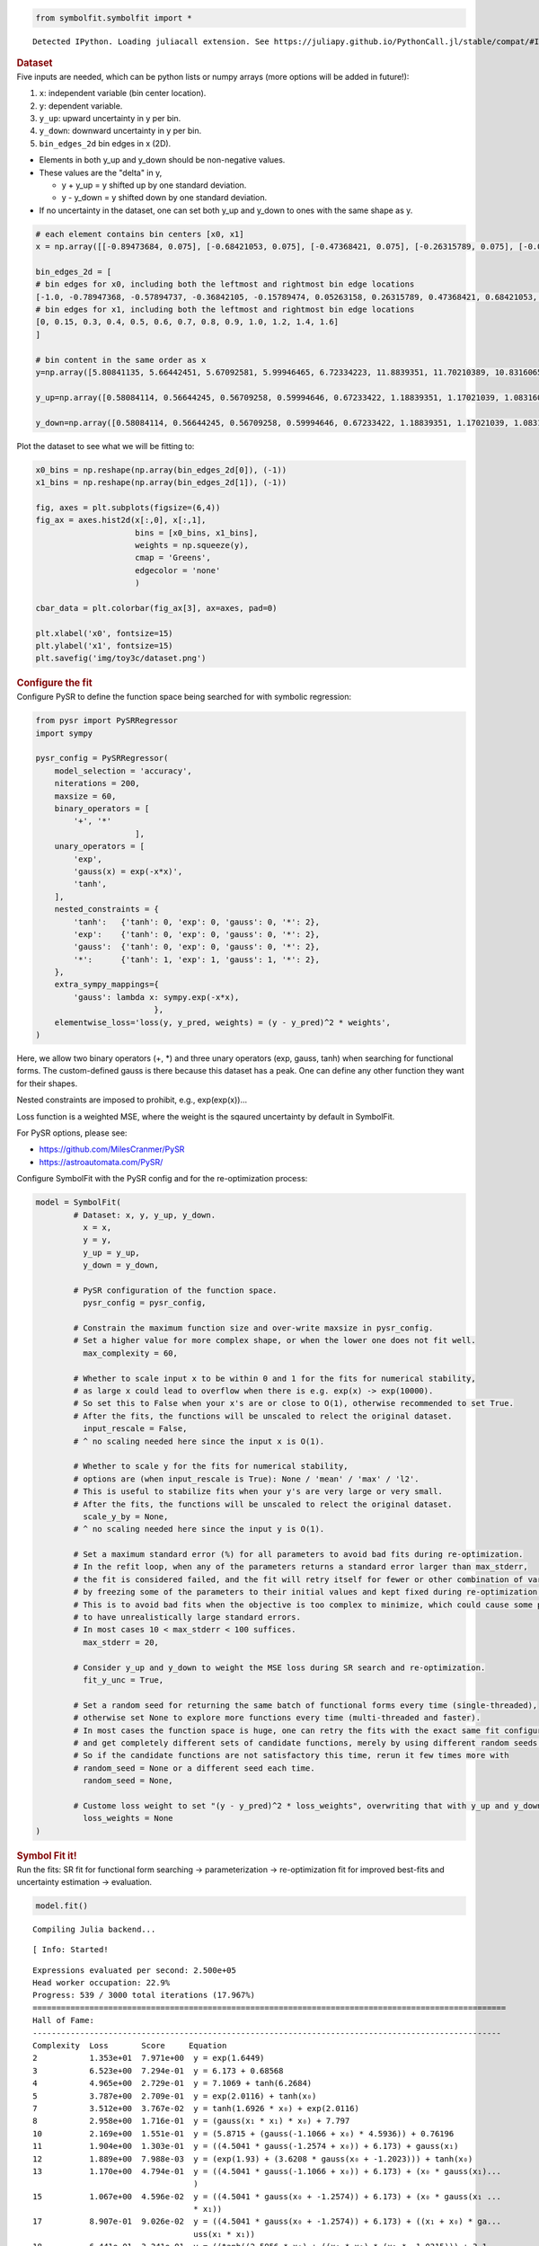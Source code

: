 .. container:: cell code
   :name: 2eb555c2-8163-4fe3-8546-3454b651e865

   .. code:: python

      from symbolfit.symbolfit import *

   .. container:: output stream stdout

      ::

         Detected IPython. Loading juliacall extension. See https://juliapy.github.io/PythonCall.jl/stable/compat/#IPython

.. container:: cell markdown
   :name: 66906c16-9eb8-43ff-aa4d-29a5ea50d033

   .. rubric:: Dataset
      :name: dataset

.. container:: cell markdown
   :name: 1bbc1b76-6d40-48d4-9dde-6cb56052d1e0

   Five inputs are needed, which can be python lists or numpy arrays
   (more options will be added in future!):

   #. ``x``: independent variable (bin center location).
   #. ``y``: dependent variable.
   #. ``y_up``: upward uncertainty in y per bin.
   #. ``y_down``: downward uncertainty in y per bin.
   #. ``bin_edges_2d`` bin edges in x (2D).

   - Elements in both y_up and y_down should be non-negative values.
   - These values are the "delta" in y,

     - y + y_up = y shifted up by one standard deviation.
     - y - y_down = y shifted down by one standard deviation.

   - If no uncertainty in the dataset, one can set both y_up and y_down
     to ones with the same shape as y.

.. container:: cell code
   :name: 95ae43f4-d947-4c53-a133-73b163369e3d

   .. code:: python

      # each element contains bin centers [x0, x1]
      x = np.array([[-0.89473684, 0.075], [-0.68421053, 0.075], [-0.47368421, 0.075], [-0.26315789, 0.075], [-0.05263158, 0.075], [0.15789474, 0.075], [0.36842105, 0.075], [0.57894737, 0.075], [0.78947368, 0.075], [1.0, 0.075], [1.21052632, 0.075], [1.42105263, 0.075], [1.63157895, 0.075], [1.84210526, 0.075], [2.05263158, 0.075], [2.26315789, 0.075], [2.47368421, 0.075], [2.68421053, 0.075], [2.89473684, 0.075], [-0.89473684, 0.225], [-0.68421053, 0.225], [-0.47368421, 0.225], [-0.26315789, 0.225], [-0.05263158, 0.225], [0.15789474, 0.225], [0.36842105, 0.225], [0.57894737, 0.225], [0.78947368, 0.225], [1.0, 0.225], [1.21052632, 0.225], [1.42105263, 0.225], [1.63157895, 0.225], [1.84210526, 0.225], [2.05263158, 0.225], [2.26315789, 0.225], [2.47368421, 0.225], [2.68421053, 0.225], [2.89473684, 0.225], [-0.89473684, 0.35], [-0.68421053, 0.35], [-0.47368421, 0.35], [-0.26315789, 0.35], [-0.05263158, 0.35], [0.15789474, 0.35], [0.36842105, 0.35], [0.57894737, 0.35], [0.78947368, 0.35], [1.0, 0.35], [1.21052632, 0.35], [1.42105263, 0.35], [1.63157895, 0.35], [1.84210526, 0.35], [2.05263158, 0.35], [2.26315789, 0.35], [2.47368421, 0.35], [2.68421053, 0.35], [2.89473684, 0.35], [-0.89473684, 0.45], [-0.68421053, 0.45], [-0.47368421, 0.45], [-0.26315789, 0.45], [-0.05263158, 0.45], [0.15789474, 0.45], [0.36842105, 0.45], [0.57894737, 0.45], [0.78947368, 0.45], [1.0, 0.45], [1.21052632, 0.45], [1.42105263, 0.45], [1.63157895, 0.45], [1.84210526, 0.45], [2.05263158, 0.45], [2.26315789, 0.45], [2.47368421, 0.45], [2.68421053, 0.45], [2.89473684, 0.45], [-0.89473684, 0.55], [-0.68421053, 0.55], [-0.47368421, 0.55], [-0.26315789, 0.55], [-0.05263158, 0.55], [0.15789474, 0.55], [0.36842105, 0.55], [0.57894737, 0.55], [0.78947368, 0.55], [1.0, 0.55], [1.21052632, 0.55], [1.42105263, 0.55], [1.63157895, 0.55], [1.84210526, 0.55], [2.05263158, 0.55], [2.26315789, 0.55], [2.47368421, 0.55], [2.68421053, 0.55], [2.89473684, 0.55], [-0.89473684, 0.65], [-0.68421053, 0.65], [-0.47368421, 0.65], [-0.26315789, 0.65], [-0.05263158, 0.65], [0.15789474, 0.65], [0.36842105, 0.65], [0.57894737, 0.65], [0.78947368, 0.65], [1.0, 0.65], [1.21052632, 0.65], [1.42105263, 0.65], [1.63157895, 0.65], [1.84210526, 0.65], [2.05263158, 0.65], [2.26315789, 0.65], [2.47368421, 0.65], [2.68421053, 0.65], [2.89473684, 0.65], [-0.89473684, 0.75], [-0.68421053, 0.75], [-0.47368421, 0.75], [-0.26315789, 0.75], [-0.05263158, 0.75], [0.15789474, 0.75], [0.36842105, 0.75], [0.57894737, 0.75], [0.78947368, 0.75], [1.0, 0.75], [1.21052632, 0.75], [1.42105263, 0.75], [1.63157895, 0.75], [1.84210526, 0.75], [2.05263158, 0.75], [2.26315789, 0.75], [2.47368421, 0.75], [2.68421053, 0.75], [2.89473684, 0.75], [-0.89473684, 0.85], [-0.68421053, 0.85], [-0.47368421, 0.85], [-0.26315789, 0.85], [-0.05263158, 0.85], [0.15789474, 0.85], [0.36842105, 0.85], [0.57894737, 0.85], [0.78947368, 0.85], [1.0, 0.85], [1.21052632, 0.85], [1.42105263, 0.85], [1.63157895, 0.85], [1.84210526, 0.85], [2.05263158, 0.85], [2.26315789, 0.85], [2.47368421, 0.85], [2.68421053, 0.85], [2.89473684, 0.85], [-0.89473684, 0.95], [-0.68421053, 0.95], [-0.47368421, 0.95], [-0.26315789, 0.95], [-0.05263158, 0.95], [0.15789474, 0.95], [0.36842105, 0.95], [0.57894737, 0.95], [0.78947368, 0.95], [1.0, 0.95], [1.21052632, 0.95], [1.42105263, 0.95], [1.63157895, 0.95], [1.84210526, 0.95], [2.05263158, 0.95], [2.26315789, 0.95], [2.47368421, 0.95], [2.68421053, 0.95], [2.89473684, 0.95], [-0.89473684, 1.1], [-0.68421053, 1.1], [-0.47368421, 1.1], [-0.26315789, 1.1], [-0.05263158, 1.1], [0.15789474, 1.1], [0.36842105, 1.1], [0.57894737, 1.1], [0.78947368, 1.1], [1.0, 1.1], [1.21052632, 1.1], [1.42105263, 1.1], [1.63157895, 1.1], [1.84210526, 1.1], [2.05263158, 1.1], [2.26315789, 1.1], [2.47368421, 1.1], [2.68421053, 1.1], [2.89473684, 1.1], [-0.89473684, 1.3], [-0.68421053, 1.3], [-0.47368421, 1.3], [-0.26315789, 1.3], [-0.05263158, 1.3], [0.15789474, 1.3], [0.36842105, 1.3], [0.57894737, 1.3], [0.78947368, 1.3], [1.0, 1.3], [1.21052632, 1.3], [1.42105263, 1.3], [1.63157895, 1.3], [1.84210526, 1.3], [2.05263158, 1.3], [2.26315789, 1.3], [2.47368421, 1.3], [2.68421053, 1.3], [2.89473684, 1.3], [-0.89473684, 1.5], [-0.68421053, 1.5], [-0.47368421, 1.5], [-0.26315789, 1.5], [-0.05263158, 1.5], [0.15789474, 1.5], [0.36842105, 1.5], [0.57894737, 1.5], [0.78947368, 1.5], [1.0, 1.5], [1.21052632, 1.5], [1.42105263, 1.5], [1.63157895, 1.5], [1.84210526, 1.5], [2.05263158, 1.5], [2.26315789, 1.5], [2.47368421, 1.5], [2.68421053, 1.5], [2.89473684, 1.5]])
        
      bin_edges_2d = [
      # bin edges for x0, including both the leftmost and rightmost bin edge locations
      [-1.0, -0.78947368, -0.57894737, -0.36842105, -0.15789474, 0.05263158, 0.26315789, 0.47368421, 0.68421053, 0.89473684, 1.10526316, 1.31578947, 1.52631579, 1.73684211, 1.94736842, 2.15789474, 2.36842105, 2.57894737, 2.78947368, 3.0],
      # bin edges for x1, including both the leftmost and rightmost bin edge locations
      [0, 0.15, 0.3, 0.4, 0.5, 0.6, 0.7, 0.8, 0.9, 1.0, 1.2, 1.4, 1.6]
      ]

      # bin content in the same order as x
      y=np.array([5.80841135, 5.66442451, 5.67092581, 5.99946465, 6.72334223, 11.8839351, 11.70210389, 10.83160653, 11.05671041, 11.65505484, 11.74977073, 11.37863092, 11.04891891, 10.54443351, 9.85884817, 9.26198068, 9.08346238, 9.01124884, 8.67448045, 5.51642995, 5.7399991, 5.86204003, 5.60075074, 7.12460168, 10.45591606, 11.34577307, 11.83253602, 11.80115663, 11.92143126, 11.98332533, 11.25828175, 11.13023136, 11.0448041, 10.32717692, 9.87007297, 10.33007073, 9.47437583, 9.33825107, 5.87552528, 5.87226917, 5.72407392, 5.99459365, 7.21075706, 9.57999944, 11.14630517, 11.6052531, 12.20383696, 11.33453781, 11.80621707, 11.31355362, 11.04485278, 11.31490029, 10.68133191, 10.18161626, 10.05683147, 9.85443861, 9.52620355, 5.82147825, 5.80449118, 5.63844187, 6.48911637, 7.60877817, 8.87604788, 10.79030596, 11.25448546, 11.73984289, 11.54042128, 11.53108651, 11.77014235, 11.33396207, 11.07519537, 11.19571342, 10.9709825, 10.52073887, 10.78998701, 10.24676479, 5.40030606, 5.97796282, 6.25649514, 6.58593961, 7.12571107, 8.93839847, 10.54214421, 10.91076023, 11.48655234, 11.72277884, 11.36044296, 11.5814517, 10.81553606, 11.37393839, 11.51261109, 11.10538056, 11.53835619, 10.83521735, 10.79516764, 5.76103808, 6.05957763, 5.73345161, 6.93045976, 7.70874758, 8.68025502, 9.90211269, 10.67858906, 10.98456766, 11.24592033, 11.52426219, 11.6804926, 11.73968818, 12.05440218, 11.51011004, 12.15144204, 11.33511877, 11.42029543, 11.62863775, 5.82309015, 5.70233518, 6.18687988, 6.86941477, 7.44651824, 8.77611487, 9.4621706, 9.94369755, 11.03747666, 11.36118742, 11.7133363, 11.79463553, 11.45248231, 11.48968055, 11.92679536, 11.79350837, 11.64662208, 11.66921516, 11.88779862, 5.96080281, 6.19532031, 6.66100621, 7.11673085, 7.93906306, 8.65205942, 9.0672692, 9.90619603, 10.58915112, 11.20612733, 11.41915251, 11.76774314, 11.7698089, 11.64708833, 11.57544731, 11.071521, 11.27764519, 10.06558254, 9.83321735, 6.74386781, 6.85226433, 6.75876726, 7.52738693, 7.76740625, 8.0921833, 9.00932201, 9.41135028, 10.49111133, 10.82817243, 11.18615416, 11.60584065, 11.85012171, 11.21194604, 10.73622112, 10.16814234, 9.25557285, 8.08406331, 7.23654642, 7.16990421, 6.8930864, 7.11595218, 7.394774, 7.86296989, 8.23172581, 8.99027074, 9.20180569, 9.92003726, 10.63651025, 11.13158267, 11.4975352, 11.40471321, 10.91301231, 9.16523291, 7.73576722, 6.79121611, 5.88174515, 5.8742713, 7.74862464, 7.34760779, 7.53062726, 7.71586872, 7.9387384, 7.97935795, 8.36479935, 8.80446465, 9.61325079, 10.36513735, 11.51424305, 11.61080369, 11.54216016, 9.31600183, 7.45511379, 5.79114212, 5.62415307, 5.57120758, 5.37471341, 7.72439334, 7.61811624, 7.7787156, 7.86881202, 8.33080852, 8.17588793, 8.18102946, 8.44622712, 9.16084102, 9.62534026, 11.19359533, 11.91121198, 10.74212391, 7.51410687, 6.1778789, 5.74659241, 6.01959324, 5.11988353, 5.63018625])

      y_up=np.array([0.58084114, 0.56644245, 0.56709258, 0.59994646, 0.67233422, 1.18839351, 1.17021039, 1.08316065, 1.10567104, 1.16550548, 1.17497707, 1.13786309, 1.10489189, 1.05444335, 0.98588482, 0.92619807, 0.90834624, 0.90112488, 0.86744805, 0.55164299, 0.57399991, 0.586204, 0.56007507, 0.71246017, 1.04559161, 1.13457731, 1.1832536, 1.18011566, 1.19214313, 1.19833253, 1.12582818, 1.11302314, 1.10448041, 1.03271769, 0.9870073, 1.03300707, 0.94743758, 0.93382511, 0.58755253, 0.58722692, 0.57240739, 0.59945936, 0.72107571, 0.95799994, 1.11463052, 1.16052531, 1.2203837, 1.13345378, 1.18062171, 1.13135536, 1.10448528, 1.13149003, 1.06813319, 1.01816163, 1.00568315, 0.98544386, 0.95262036, 0.58214782, 0.58044912, 0.56384419, 0.64891164, 0.76087782, 0.88760479, 1.0790306, 1.12544855, 1.17398429, 1.15404213, 1.15310865, 1.17701424, 1.13339621, 1.10751954, 1.11957134, 1.09709825, 1.05207389, 1.0789987, 1.02467648, 0.54003061, 0.59779628, 0.62564951, 0.65859396, 0.71257111, 0.89383985, 1.05421442, 1.09107602, 1.14865523, 1.17227788, 1.1360443, 1.15814517, 1.08155361, 1.13739384, 1.15126111, 1.11053806, 1.15383562, 1.08352173, 1.07951676, 0.57610381, 0.60595776, 0.57334516, 0.69304598, 0.77087476, 0.8680255, 0.99021127, 1.06785891, 1.09845677, 1.12459203, 1.15242622, 1.16804926, 1.17396882, 1.20544022, 1.151011, 1.2151442, 1.13351188, 1.14202954, 1.16286378, 0.58230901, 0.57023352, 0.61868799, 0.68694148, 0.74465182, 0.87761149, 0.94621706, 0.99436975, 1.10374767, 1.13611874, 1.17133363, 1.17946355, 1.14524823, 1.14896806, 1.19267954, 1.17935084, 1.16466221, 1.16692152, 1.18877986, 0.59608028, 0.61953203, 0.66610062, 0.71167308, 0.79390631, 0.86520594, 0.90672692, 0.9906196, 1.05891511, 1.12061273, 1.14191525, 1.17677431, 1.17698089, 1.16470883, 1.15754473, 1.1071521, 1.12776452, 1.00655825, 0.98332174, 0.67438678, 0.68522643, 0.67587673, 0.75273869, 0.77674062, 0.80921833, 0.9009322, 0.94113503, 1.04911113, 1.08281724, 1.11861542, 1.16058406, 1.18501217, 1.1211946, 1.07362211, 1.01681423, 0.92555728, 0.80840633, 0.72365464, 0.71699042, 0.68930864, 0.71159522, 0.7394774, 0.78629699, 0.82317258, 0.89902707, 0.92018057, 0.99200373, 1.06365103, 1.11315827, 1.14975352, 1.14047132, 1.09130123, 0.91652329, 0.77357672, 0.67912161, 0.58817452, 0.58742713, 0.77486246, 0.73476078, 0.75306273, 0.77158687, 0.79387384, 0.7979358, 0.83647994, 0.88044646, 0.96132508, 1.03651373, 1.15142431, 1.16108037, 1.15421602, 0.93160018, 0.74551138, 0.57911421, 0.56241531, 0.55712076, 0.53747134, 0.77243933, 0.76181162, 0.77787156, 0.7868812, 0.83308085, 0.81758879, 0.81810295, 0.84462271, 0.9160841, 0.96253403, 1.11935953, 1.1911212, 1.07421239, 0.75141069, 0.61778789, 0.57465924, 0.60195932, 0.51198835, 0.56301862])

      y_down=np.array([0.58084114, 0.56644245, 0.56709258, 0.59994646, 0.67233422, 1.18839351, 1.17021039, 1.08316065, 1.10567104, 1.16550548, 1.17497707, 1.13786309, 1.10489189, 1.05444335, 0.98588482, 0.92619807, 0.90834624, 0.90112488, 0.86744805, 0.55164299, 0.57399991, 0.586204, 0.56007507, 0.71246017, 1.04559161, 1.13457731, 1.1832536, 1.18011566, 1.19214313, 1.19833253, 1.12582818, 1.11302314, 1.10448041, 1.03271769, 0.9870073, 1.03300707, 0.94743758, 0.93382511, 0.58755253, 0.58722692, 0.57240739, 0.59945936, 0.72107571, 0.95799994, 1.11463052, 1.16052531, 1.2203837, 1.13345378, 1.18062171, 1.13135536, 1.10448528, 1.13149003, 1.06813319, 1.01816163, 1.00568315, 0.98544386, 0.95262036, 0.58214782, 0.58044912, 0.56384419, 0.64891164, 0.76087782, 0.88760479, 1.0790306, 1.12544855, 1.17398429, 1.15404213, 1.15310865, 1.17701424, 1.13339621, 1.10751954, 1.11957134, 1.09709825, 1.05207389, 1.0789987, 1.02467648, 0.54003061, 0.59779628, 0.62564951, 0.65859396, 0.71257111, 0.89383985, 1.05421442, 1.09107602, 1.14865523, 1.17227788, 1.1360443, 1.15814517, 1.08155361, 1.13739384, 1.15126111, 1.11053806, 1.15383562, 1.08352173, 1.07951676, 0.57610381, 0.60595776, 0.57334516, 0.69304598, 0.77087476, 0.8680255, 0.99021127, 1.06785891, 1.09845677, 1.12459203, 1.15242622, 1.16804926, 1.17396882, 1.20544022, 1.151011, 1.2151442, 1.13351188, 1.14202954, 1.16286378, 0.58230901, 0.57023352, 0.61868799, 0.68694148, 0.74465182, 0.87761149, 0.94621706, 0.99436975, 1.10374767, 1.13611874, 1.17133363, 1.17946355, 1.14524823, 1.14896806, 1.19267954, 1.17935084, 1.16466221, 1.16692152, 1.18877986, 0.59608028, 0.61953203, 0.66610062, 0.71167308, 0.79390631, 0.86520594, 0.90672692, 0.9906196, 1.05891511, 1.12061273, 1.14191525, 1.17677431, 1.17698089, 1.16470883, 1.15754473, 1.1071521, 1.12776452, 1.00655825, 0.98332174, 0.67438678, 0.68522643, 0.67587673, 0.75273869, 0.77674062, 0.80921833, 0.9009322, 0.94113503, 1.04911113, 1.08281724, 1.11861542, 1.16058406, 1.18501217, 1.1211946, 1.07362211, 1.01681423, 0.92555728, 0.80840633, 0.72365464, 0.71699042, 0.68930864, 0.71159522, 0.7394774, 0.78629699, 0.82317258, 0.89902707, 0.92018057, 0.99200373, 1.06365103, 1.11315827, 1.14975352, 1.14047132, 1.09130123, 0.91652329, 0.77357672, 0.67912161, 0.58817452, 0.58742713, 0.77486246, 0.73476078, 0.75306273, 0.77158687, 0.79387384, 0.7979358, 0.83647994, 0.88044646, 0.96132508, 1.03651373, 1.15142431, 1.16108037, 1.15421602, 0.93160018, 0.74551138, 0.57911421, 0.56241531, 0.55712076, 0.53747134, 0.77243933, 0.76181162, 0.77787156, 0.7868812, 0.83308085, 0.81758879, 0.81810295, 0.84462271, 0.9160841, 0.96253403, 1.11935953, 1.1911212, 1.07421239, 0.75141069, 0.61778789, 0.57465924, 0.60195932, 0.51198835, 0.56301862])

.. container:: cell markdown
   :name: 2c819ddd-a45e-4bb9-915e-19718576b0eb

   Plot the dataset to see what we will be fitting to:

.. container:: cell code
   :name: ee24eb08-6d27-49ec-8221-383219ae5229

   .. code:: python

      x0_bins = np.reshape(np.array(bin_edges_2d[0]), (-1))
      x1_bins = np.reshape(np.array(bin_edges_2d[1]), (-1))

      fig, axes = plt.subplots(figsize=(6,4))
      fig_ax = axes.hist2d(x[:,0], x[:,1],
                           bins = [x0_bins, x1_bins],
                           weights = np.squeeze(y),
                           cmap = 'Greens',
                           edgecolor = 'none'
                           )

      cbar_data = plt.colorbar(fig_ax[3], ax=axes, pad=0)

      plt.xlabel('x0', fontsize=15)
      plt.ylabel('x1', fontsize=15)
      plt.savefig('img/toy3c/dataset.png')

   .. container:: output display_data

      .. image:: notebooks/img/toy3c/dataset.png

.. container:: cell markdown
   :name: 8c27af64-6c06-40b7-97ca-8b55d8fab279

   .. rubric:: Configure the fit
      :name: configure-the-fit

.. container:: cell markdown
   :name: 28c4e18d-adc4-4f41-bace-96138f09a128

   Configure PySR to define the function space being searched for with
   symbolic regression:

.. container:: cell code
   :name: f3415459-b989-4cbe-8472-3fe2ae77f9be

   .. code:: python

      from pysr import PySRRegressor
      import sympy

      pysr_config = PySRRegressor(
          model_selection = 'accuracy',
          niterations = 200,
          maxsize = 60,
          binary_operators = [
              '+', '*'
                           ],
          unary_operators = [
              'exp',
              'gauss(x) = exp(-x*x)',
              'tanh',
          ],
          nested_constraints = {
              'tanh':   {'tanh': 0, 'exp': 0, 'gauss': 0, '*': 2},
              'exp':    {'tanh': 0, 'exp': 0, 'gauss': 0, '*': 2},
              'gauss':  {'tanh': 0, 'exp': 0, 'gauss': 0, '*': 2},
              '*':      {'tanh': 1, 'exp': 1, 'gauss': 1, '*': 2},
          },
          extra_sympy_mappings={
              'gauss': lambda x: sympy.exp(-x*x),
                               },
          elementwise_loss='loss(y, y_pred, weights) = (y - y_pred)^2 * weights',
      )

.. container:: cell markdown
   :name: ed837443-a0fc-4227-9ea9-350c898a96b2

   Here, we allow two binary operators (+, \*) and three unary operators
   (exp, gauss, tanh) when searching for functional forms. The
   custom-defined gauss is there because this dataset has a peak. One
   can define any other function they want for their shapes.

   Nested constraints are imposed to prohibit, e.g., exp(exp(x))...

   Loss function is a weighted MSE, where the weight is the sqaured
   uncertainty by default in SymbolFit.

   For PySR options, please see:

   - https://github.com/MilesCranmer/PySR
   - https://astroautomata.com/PySR/

.. container:: cell markdown
   :name: c904493f-a36c-4b84-bc09-5fdad6e0f6d3

   Configure SymbolFit with the PySR config and for the re-optimization
   process:

.. container:: cell code
   :name: a61d9307-8b17-42dc-9915-3a4d0f7d1c51

   .. code:: python

      model = SymbolFit(
              # Dataset: x, y, y_up, y_down.
          	x = x,
          	y = y,
          	y_up = y_up,
          	y_down = y_down,
          
              # PySR configuration of the function space.
          	pysr_config = pysr_config,
          
              # Constrain the maximum function size and over-write maxsize in pysr_config.
              # Set a higher value for more complex shape, or when the lower one does not fit well.
          	max_complexity = 60,
          
              # Whether to scale input x to be within 0 and 1 for the fits for numerical stability,
              # as large x could lead to overflow when there is e.g. exp(x) -> exp(10000).
              # So set this to False when your x's are or close to O(1), otherwise recommended to set True.
              # After the fits, the functions will be unscaled to relect the original dataset.
          	input_rescale = False,
              # ^ no scaling needed here since the input x is O(1).
          
              # Whether to scale y for the fits for numerical stability,
              # options are (when input_rescale is True): None / 'mean' / 'max' / 'l2'.
              # This is useful to stabilize fits when your y's are very large or very small.
              # After the fits, the functions will be unscaled to relect the original dataset.
          	scale_y_by = None,
              # ^ no scaling needed here since the input y is O(1).
          
              # Set a maximum standard error (%) for all parameters to avoid bad fits during re-optimization.
              # In the refit loop, when any of the parameters returns a standard error larger than max_stderr,
              # the fit is considered failed, and the fit will retry itself for fewer or other combination of varying parameters,
              # by freezing some of the parameters to their initial values and kept fixed during re-optimization.
              # This is to avoid bad fits when the objective is too complex to minimize, which could cause some parameters
              # to have unrealistically large standard errors.
              # In most cases 10 < max_stderr < 100 suffices.
          	max_stderr = 20,
          
              # Consider y_up and y_down to weight the MSE loss during SR search and re-optimization.
          	fit_y_unc = True,
          
              # Set a random seed for returning the same batch of functional forms every time (single-threaded),
              # otherwise set None to explore more functions every time (multi-threaded and faster).
              # In most cases the function space is huge, one can retry the fits with the exact same fit configuration
              # and get completely different sets of candidate functions, merely by using different random seeds.
              # So if the candidate functions are not satisfactory this time, rerun it few times more with
              # random_seed = None or a different seed each time.
          	random_seed = None,
          
              # Custome loss weight to set "(y - y_pred)^2 * loss_weights", overwriting that with y_up and y_down.
          	loss_weights = None
      )

.. container:: cell markdown
   :name: 150c9085-9eea-4fe4-9b3c-3ab1b2d727f9

   .. rubric:: Symbol Fit it!
      :name: symbol-fit-it

.. container:: cell markdown
   :name: 31867aec-575b-40fe-aa4f-7e4b6ebeffc3

   Run the fits: SR fit for functional form searching ->
   parameterization -> re-optimization fit for improved best-fits and
   uncertainty estimation -> evaluation.

.. container:: cell code
   :name: 473996da-005b-451c-a452-c1449fa8ca04

   .. code:: python

      model.fit()

   .. container:: output stream stdout

      ::

         Compiling Julia backend...

   .. container:: output stream stderr

      ::

         [ Info: Started!

   .. container:: output stream stdout

      ::


         Expressions evaluated per second: 2.500e+05
         Head worker occupation: 22.9%
         Progress: 539 / 3000 total iterations (17.967%)
         ====================================================================================================
         Hall of Fame:
         ---------------------------------------------------------------------------------------------------
         Complexity  Loss       Score     Equation
         2           1.353e+01  7.971e+00  y = exp(1.6449)
         3           6.523e+00  7.294e-01  y = 6.173 + 0.68568
         4           4.965e+00  2.729e-01  y = 7.1069 + tanh(6.2684)
         5           3.787e+00  2.709e-01  y = exp(2.0116) + tanh(x₀)
         7           3.512e+00  3.767e-02  y = tanh(1.6926 * x₀) + exp(2.0116)
         8           2.958e+00  1.716e-01  y = (gauss(x₁ * x₁) * x₀) + 7.797
         10          2.169e+00  1.551e-01  y = (5.8715 + (gauss(-1.1066 + x₀) * 4.5936)) + 0.76196
         11          1.904e+00  1.303e-01  y = ((4.5041 * gauss(-1.2574 + x₀)) + 6.173) + gauss(x₁)
         12          1.889e+00  7.988e-03  y = (exp(1.93) + (3.6208 * gauss(x₀ + -1.2023))) + tanh(x₀)
         13          1.170e+00  4.794e-01  y = ((4.5041 * gauss(-1.1066 + x₀)) + 6.173) + (x₀ * gauss(x₁)...
                                           )
         15          1.067e+00  4.596e-02  y = ((4.5041 * gauss(x₀ + -1.2574)) + 6.173) + (x₀ * gauss(x₁ ...
                                           * x₁))
         17          8.907e-01  9.026e-02  y = ((4.5041 * gauss(x₀ + -1.2574)) + 6.173) + ((x₁ + x₀) * ga...
                                           uss(x₁ * x₁))
         18          6.441e-01  3.241e-01  y = ((tanh((2.5956 * x₀) + ((x₀ * x₀) * (x₁ * -1.0315))) + 3.1...
                                           315) * 2.5437) + 0.44388
         19          6.139e-01  4.806e-02  y = tanh(x₁) + (2.6029 * (2.9927 + tanh((2.4238 * x₀) + ((x₀ *...
                                            x₀) * (-0.97231 * x₁)))))
         20          5.521e-01  1.060e-01  y = (2.8417 * (tanh((((x₀ * x₀) + 0.79465) * (-0.99131 * x₁)) ...
                                           + (2.701 * x₀)) + 2.8233)) + x₁
         22          5.374e-01  1.348e-02  y = (((tanh(((-1.0977 * x₁) * ((x₀ * x₀) + 0.59905)) + (2.971 ...
                                           * x₀)) + 3.1724) * 2.5698) + x₁) + -0.19886
         23          4.388e-01  2.028e-01  y = ((2.8072 * (2.7683 + tanh((3.1501 * x₀) + (((x₀ * x₀) + 1....
                                           0105) * (x₁ * -1.0856))))) + x₁) + gauss(x₀)
         25          3.811e-01  7.047e-02  y = (x₁ + (2.8057 * (2.7241 + tanh((((x₀ * x₀) + 1.0778) * (-1...
                                           .383 * x₁)) + ((3.0596 + x₁) * x₀))))) + gauss(x₀)
         28          3.417e-01  3.641e-02  y = (((3.1416 + 0.31494) + (-0.24525 * x₀)) * (tanh(((0.79544 ...
                                           + (x₀ * x₀)) * (-0.92883 * x₁)) + ((2.7829 * x₀) + -0.20338)) ...
                                           + 2.5393)) + x₁
         30          3.066e-01  5.412e-02  y = (x₁ + ((3.1239 * (2.5692 + tanh(((-0.91637 * x₁) * (1.1925...
                                            + (x₀ * x₀))) + (2.7084 * x₀)))) + x₁)) + (-0.17352 * ((x₀ * ...
                                           x₀) + x₀))
         35          2.945e-01  8.036e-03  y = ((gauss(0.54484) * (x₁ + 0.18732)) + ((3.1239 * (2.5692 + ...
                                           tanh(((-0.91637 * x₁) * (1.1925 + (x₀ * x₀))) + (2.7084 * x₀))...
                                           )) + x₁)) + (-0.17352 * ((x₀ * x₀) + x₀))
         36          2.941e-01  1.333e-03  y = ((gauss(0.54484) * (x₁ + 0.18732)) + ((3.1239 * (2.5692 + ...
                                           tanh(((-0.91637 * x₁) * (1.1925 + (x₀ * x₀))) + (2.7084 * x₀))...
                                           )) + x₁)) + (tanh(-0.17352) * ((x₀ * x₀) + x₀))
         44          2.836e-01  4.554e-03  y = ((-0.7183 * (tanh(x₀) * 1.0077)) * x₀) + ((x₁ + (((2.825 +...
                                            -0.20975) + tanh((((x₀ * 2.9798) * 0.86435) + ((x₁ * -0.84581...
                                           ) * (((x₀ * x₀) + x₁) + 1.4129))) + (x₁ * x₁))) * 3.1813)) + t...
                                           anh(0.10538 + x₁))
         46          2.484e-01  6.634e-02  y = (gauss((-2.0657 * 1.2018) + (((x₀ + -0.65679) * x₁) * 1.92...
                                           27)) * (1.052 + x₁)) + ((exp(((x₁ * -0.69924) + 1.052) + x₁) *...
                                            gauss(x₀ + -1.1609)) + (exp(1.93) + (tanh((x₀ + x₀) + ((-2.02...
                                           95 * x₁) * x₀)) * 2.254)))
         49          2.445e-01  5.227e-03  y = (gauss((-2.0657 * 1.2018) + (((x₀ + -0.65679) * x₁) * 1.92...
                                           27)) * ((0.8004 + gauss(x₁)) + x₁)) + ((exp(((x₁ * -0.69924) +...
                                            1.052) + x₁) * gauss(x₀ + -1.1609)) + (exp(1.93) + (tanh((x₀ ...
                                           + x₀) + ((-2.0295 * x₁) * x₀)) * 2.254)))
         51          2.435e-01  1.992e-03  y = (gauss((-2.0657 * 1.2018) + (((x₀ + -0.65679) * x₁) * 1.92...
                                           27)) * ((0.8004 + 0.89433) + (gauss(0.79749) * x₁))) + ((exp((...
                                           (x₁ * -0.69924) + 1.052) + x₁) * gauss(x₀ + -1.1609)) + (exp(1...
                                           .93) + (tanh((x₀ + x₀) + ((-2.0295 * x₁) * x₀)) * 2.254)))
         57          2.386e-01  3.427e-03  y = (gauss((-2.0657 * 1.2018) + (((-0.65679 + x₀) * x₁) * 1.92...
                                           27)) * (((1.93 * (gauss(x₁) + gauss(-0.29391))) * gauss(0.8071...
                                           )) + x₁)) + ((exp(1.93) + (tanh((x₀ + x₀) + ((-2.0295 * x₁) * ...
                                           x₀)) * (2.254 + -0.19701))) + (exp(((x₁ * -0.69924) + 1.052) +...
                                            x₁) * gauss(x₀ + -1.1609)))
         ---------------------------------------------------------------------------------------------------
         ====================================================================================================
         Press 'q' and then <enter> to stop execution early.

         Expressions evaluated per second: 2.510e+05
         Head worker occupation: 23.5%
         Progress: 1109 / 3000 total iterations (36.967%)
         ====================================================================================================
         Hall of Fame:
         ---------------------------------------------------------------------------------------------------
         Complexity  Loss       Score     Equation
         2           1.353e+01  7.971e+00  y = exp(1.6449)
         3           5.013e+00  9.927e-01  y = x₀ + 6.5441
         4           4.965e+00  9.707e-03  y = 7.1069 + tanh(6.2684)
         5           3.787e+00  2.709e-01  y = exp(2.0116) + tanh(x₀)
         6           3.676e+00  2.964e-02  y = (3.2711 * 2.4559) + tanh(x₀)
         7           3.512e+00  4.570e-02  y = tanh(1.6926 * x₀) + exp(2.0116)
         8           2.958e+00  1.716e-01  y = (gauss(x₁ * x₁) * x₀) + 7.797
         10          2.041e+00  1.855e-01  y = (6.173 + (4.5041 * gauss(x₀ + -1.2574))) + 0.69055
         11          1.892e+00  7.618e-02  y = ((gauss(x₀ + -1.1108) * 4.5041) + 6.173) + tanh(x₀)
         12          1.889e+00  1.308e-03  y = (exp(1.93) + (3.6208 * gauss(x₀ + -1.2023))) + tanh(x₀)
         13          1.170e+00  4.795e-01  y = ((4.5041 * gauss(-1.0916 + x₀)) + 6.173) + (x₀ * gauss(x₁)...
                                           )
         15          9.373e-01  1.107e-01  y = ((4.5041 * gauss(-1.0916 + x₀)) + 6.173) + (x₀ * gauss(x₁ ...
                                           * x₁))
         17          7.979e-01  8.055e-02  y = ((gauss(-1.1108 + x₀) * 4.5041) + 6.173) + ((x₀ + x₁) * ga...
                                           uss(x₁ * x₁))
         18          6.367e-01  2.257e-01  y = (2.4684 * (3.2169 + tanh(((-1.1112 * x₁) * (x₀ * x₀)) + (2...
                                           .8293 * x₀)))) + 0.39738
         19          6.139e-01  3.645e-02  y = tanh(x₁) + (2.6029 * (2.9927 + tanh((2.4238 * x₀) + ((x₀ *...
                                            x₀) * (-0.97231 * x₁)))))
         20          5.387e-01  1.306e-01  y = (2.8417 * (tanh((((x₀ * x₀) + 0.67247) * (-0.99131 * x₁)) ...
                                           + (2.701 * x₀)) + 2.8233)) + x₁
         22          5.316e-01  6.647e-03  y = (x₁ + (2.7429 * (tanh((((x₀ * x₀) + 0.59736) * (x₁ * -0.94...
                                           894)) + (x₀ * 2.5483)) + 2.8714))) + 0.10749
         23          4.260e-01  2.214e-01  y = ((2.7683 * (2.7683 + tanh((3.1501 * x₀) + (((x₀ * x₀) + 1....
                                           0105) * (x₁ * -1.0856))))) + x₁) + gauss(x₀)
         25          3.811e-01  5.573e-02  y = (x₁ + (2.8057 * (2.7241 + tanh((((x₀ * x₀) + 1.0778) * (-1...
                                           .383 * x₁)) + ((3.0596 + x₁) * x₀))))) + gauss(x₀)
         27          3.695e-01  1.539e-02  y = (x₁ + (2.7912 * (2.6926 + tanh(((1.0817 + (x₀ * x₀)) * (-1...
                                           .354 * x₁)) + (x₀ * (x₁ + 2.9809)))))) + gauss(x₀ * 0.68052)
         28          3.086e-01  1.801e-01  y = (x₁ + ((3.1239 * (2.5692 + tanh(((-0.91637 * x₁) * (1.1925...
                                            + (x₀ * x₀))) + (2.7084 * x₀)))) + x₁)) + (-0.26481 * (x₀ * x...
                                           ₀))
         29          3.069e-01  5.544e-03  y = (x₁ + ((3.1239 * (2.5692 + tanh(((-0.91637 * x₁) * (1.1925...
                                            + (x₀ * x₀))) + (2.7084 * x₀)))) + x₁)) + (tanh(-0.26481) * (...
                                           x₀ * x₀))
         30          3.005e-01  2.112e-02  y = (((x₀ + exp(x₀)) * -0.099234) + (x₁ + (3.2461 * (tanh((x₀ ...
                                           * 2.461) + ((x₁ * -0.80509) * (1.2169 + (x₀ * x₀)))) + 2.5271)...
                                           ))) + tanh(x₁)
         31          2.942e-01  2.135e-02  y = tanh(x₁) + (((exp(x₀) + tanh(x₀)) * -0.11162) + (x₁ + (3.1...
                                           633 * (2.5704 + tanh((x₀ * 2.454) + ((x₁ * -0.81203) * (1.1456...
                                            + (x₀ * x₀))))))))
         32          2.912e-01  1.012e-02  y = ((((-0.12872 * exp(x₀)) + 0.1404) + x₁) + (3.1731 * (2.560...
                                           7 + tanh((x₀ * 2.4527) + ((x₁ * -0.80159) * ((x₀ * x₀) + 1.241...
                                           2)))))) + (gauss(0.60254) * x₁)
         33          2.907e-01  1.701e-03  y = ((tanh(1.2005) * (x₁ + -0.214)) + ((-0.64202 * x₀) + (x₁ +...
                                            (3.5385 * (2.3886 + tanh((2.2979 * x₀) + ((x₁ * -0.75938) * (...
                                           1.1159 + (x₀ * x₀))))))))) + -0.22783
         34          2.876e-01  1.090e-02  y = ((-0.099234 * (exp(x₀) + (1.5034 * x₀))) + ((3.2461 * (2.5...
                                           271 + tanh((x₀ * 2.461) + ((x₁ * -0.80509) * (1.2169 + (x₀ * x...
                                           ₀)))))) + x₁)) + (tanh(0.85475) * x₁)
         35          2.874e-01  4.375e-04  y = ((tanh(-0.099234) * (exp(x₀) + (1.5034 * x₀))) + ((3.2461 ...
                                           * (2.5271 + tanh((x₀ * 2.461) + ((x₁ * -0.80509) * (1.2169 + (...
                                           x₀ * x₀)))))) + x₁)) + (tanh(0.85475) * x₁)
         37          2.764e-01  1.952e-02  y = (tanh(0.71735) * x₁) + ((((0.52031 * x₀) * tanh(-0.46195))...
                                            * (gauss(x₁) + x₀)) + (x₁ + (3.2666 * (2.5476 + tanh(((1.2724...
                                            + (x₀ * x₀)) * (x₁ * -0.80613)) + (x₀ * 2.4735))))))
         38          2.681e-01  3.065e-02  y = tanh(-0.15863) + ((((1.0223 * tanh(x₀)) * tanh(-0.92769)) ...
                                           * (gauss(x₁) + x₀)) + ((x₁ + (3.6462 * (2.3667 + tanh(((1.4477...
                                            + (x₀ * x₀)) * (x₁ * -0.77131)) + (x₀ * 2.4317))))) + x₁))
         46          2.484e-01  9.549e-03  y = (gauss((-2.0657 * 1.2018) + (((x₀ + -0.65679) * x₁) * 1.92...
                                           27)) * (1.052 + x₁)) + ((exp(((x₁ * -0.69924) + 1.052) + x₁) *...
                                            gauss(x₀ + -1.1609)) + (exp(1.93) + (tanh((x₀ + x₀) + ((-2.02...
                                           95 * x₁) * x₀)) * 2.254)))
         48          2.474e-01  2.042e-03  y = (gauss(((-2.0657 * 1.2018) + 0.018429) + (((x₀ + -0.65679)...
                                            * x₁) * 1.9227)) * (1.052 + x₁)) + ((exp(((x₁ * -0.69924) + 1...
                                           .052) + x₁) * gauss(x₀ + -1.1609)) + (exp(1.93) + (tanh((x₀ + ...
                                           x₀) + ((-2.0295 * x₁) * x₀)) * 2.254)))
         49          2.445e-01  1.160e-02  y = (gauss((-2.0657 * 1.2018) + (((x₀ + -0.65679) * x₁) * 1.92...
                                           27)) * ((0.8004 + gauss(x₁)) + x₁)) + ((exp(((x₁ * -0.69924) +...
                                            1.052) + x₁) * gauss(x₀ + -1.1609)) + (exp(1.93) + (tanh((x₀ ...
                                           + x₀) + ((-2.0295 * x₁) * x₀)) * 2.254)))
         51          2.435e-01  1.992e-03  y = (gauss((-2.0657 * 1.2018) + (((x₀ + -0.65679) * x₁) * 1.92...
                                           27)) * ((0.8004 + 0.89433) + (gauss(0.79749) * x₁))) + ((exp((...
                                           (x₁ * -0.69924) + 1.052) + x₁) * gauss(x₀ + -1.1609)) + (exp(1...
                                           .93) + (tanh((x₀ + x₀) + ((-2.0295 * x₁) * x₀)) * 2.254)))
         52          2.392e-01  1.789e-02  y = (gauss((-2.0657 * 1.2018) + (((((0.13377 + -0.65679) + x₀)...
                                            + -0.086569) * x₁) * 1.9227)) * ((1.052 + 0.13377) + x₁)) + (...
                                           (exp(((x₁ * -0.69924) + 1.052) + x₁) * gauss(x₀ + -1.1609)) + ...
                                           (exp(1.93) + (tanh((x₀ + x₀) + ((-2.0295 * x₁) * x₀)) * 2.254)...
                                           ))
         53          2.169e-01  9.791e-02  y = ((gauss((((x₀ + -0.54721) * x₁) * 1.703) + -2.1804) * (exp...
                                           (0.70887) + x₁)) + ((exp(1.8875) + ((tanh(((-2.0215 * x₁) * x₀...
                                           ) + (x₀ + x₀)) + 0.038321) * 1.8875)) + (exp((1.3853 + (-1.079...
                                           9 * x₁)) + x₁) * gauss(x₀ + -1.1175)))) + (gauss(x₀) * tanh(0....
                                           14075))
         57          1.885e-01  3.508e-02  y = ((gauss((((x₀ + -0.54721) * x₁) * 1.703) + -2.1804) * (exp...
                                           (x₁) + 0.30883)) + ((exp(1.8875) + (tanh(((-2.0215 * x₁) * x₀)...
                                            + (x₀ + x₀)) * 1.9264)) + ((exp((1.3853 + (-1.0799 * x₁)) + x...
                                           ₁) + tanh(-0.41645 * x₀)) * gauss((x₀ + 0.083826) + -1.1175)))...
                                           ) + (x₀ * tanh(0.14075))
         59          1.831e-01  1.468e-02  y = ((gauss((((x₀ + -0.54721) * x₁) * 1.703) + -2.1804) * (exp...
                                           (x₁) + 0.30883)) + ((exp(1.8875) + ((tanh(((-2.0215 * x₁) * x₀...
                                           ) + (x₀ + x₀)) + tanh(0.038321)) * 1.9264)) + ((exp((1.3853 + ...
                                           (-1.0799 * x₁)) + x₁) + tanh(-0.41645 * x₀)) * gauss((x₀ + 0.0...
                                           83826) + -1.1175)))) + (x₀ * 0.14075)
         60          1.831e-01  7.868e-06  y = ((gauss((((x₀ + -0.54721) * x₁) * 1.703) + -2.1804) * (exp...
                                           (x₁) + 0.30883)) + ((exp(1.8875) + ((tanh(((-2.0215 * x₁) * x₀...
                                           ) + (x₀ + x₀)) + tanh(0.038321)) * 1.9264)) + ((exp((1.3853 + ...
                                           (-1.0799 * x₁)) + x₁) + tanh(-0.41645 * x₀)) * gauss((x₀ + 0.0...
                                           83826) + -1.1175)))) + (x₀ * tanh(0.14075))
         ---------------------------------------------------------------------------------------------------
         ====================================================================================================
         Press 'q' and then <enter> to stop execution early.

         Expressions evaluated per second: 2.580e+05
         Head worker occupation: 25.5%
         Progress: 1670 / 3000 total iterations (55.667%)
         ====================================================================================================
         Hall of Fame:
         ---------------------------------------------------------------------------------------------------
         Complexity  Loss       Score     Equation
         1           5.327e+01  1.594e+01  y = 1.1565
         2           1.353e+01  1.371e+00  y = exp(1.6449)
         3           4.965e+00  1.002e+00  y = 5.4903 + 2.6167
         5           3.787e+00  1.355e-01  y = exp(2.0116) + tanh(x₀)
         6           3.290e+00  1.406e-01  y = (gauss(x₁) * x₀) + 7.7931
         8           2.958e+00  5.319e-02  y = (gauss(x₁ * x₁) * x₀) + 7.797
         10          2.041e+00  1.855e-01  y = (6.173 + (4.5041 * gauss(x₀ + -1.2574))) + 0.69055
         11          1.892e+00  7.618e-02  y = ((gauss(x₀ + -1.1108) * 4.5041) + 6.173) + tanh(x₀)
         12          1.887e+00  2.233e-03  y = (exp(1.9291) + (3.6208 * gauss(x₀ + -1.2023))) + tanh(x₀)
         13          1.170e+00  4.786e-01  y = ((4.5041 * gauss(-1.0916 + x₀)) + 6.173) + (x₀ * gauss(x₁)...
                                           )
         15          9.373e-01  1.107e-01  y = ((4.5041 * gauss(-1.0916 + x₀)) + 6.173) + (x₀ * gauss(x₁ ...
                                           * x₁))
         17          7.821e-01  9.056e-02  y = ((x₀ * 1.4359) * gauss(x₁ * x₁)) + ((4.2673 * gauss(x₀ + -...
                                           1.0206)) + 6.3053)
         18          6.367e-01  2.057e-01  y = (2.4684 * (3.2169 + tanh(((-1.1112 * x₁) * (x₀ * x₀)) + (2...
                                           .8293 * x₀)))) + 0.39738
         19          6.139e-01  3.645e-02  y = tanh(x₁) + (2.6029 * (2.9927 + tanh((2.4238 * x₀) + ((x₀ *...
                                            x₀) * (-0.97231 * x₁)))))
         20          5.260e-01  1.545e-01  y = ((2.9494 + tanh((2.7993 * x₀) + ((-1.0352 * x₁) * ((x₀ * x...
                                           ₀) + 0.64224)))) * 2.6956) + x₁
         23          4.260e-01  7.029e-02  y = ((2.7683 * (2.7683 + tanh((3.1501 * x₀) + (((x₀ * x₀) + 1....
                                           0105) * (x₁ * -1.0856))))) + x₁) + gauss(x₀)
         25          3.811e-01  5.573e-02  y = (x₁ + (2.8057 * (2.7241 + tanh((((x₀ * x₀) + 1.0778) * (-1...
                                           .383 * x₁)) + ((3.0596 + x₁) * x₀))))) + gauss(x₀)
         27          3.111e-01  1.015e-01  y = ((3.359 * (tanh(((1.0891 + (x₀ * x₀)) * (x₁ * -0.94874)) +...
                                            (x₀ * 2.8524)) + 2.3813)) + (x₁ * exp(0.60515))) + (-0.60357 ...
                                           * x₀)
         28          3.010e-01  3.304e-02  y = tanh(x₁) + ((-0.11162 * exp(x₀)) + (x₁ + (3.1633 * (2.5704...
                                            + tanh((x₀ * 2.454) + ((x₁ * -0.81203) * ((x₀ * x₀) + 1.1456)...
                                           ))))))
         29          2.889e-01  4.104e-02  y = (tanh(x₁) + ((3.1958 * (2.5735 + tanh((2.375 * x₀) + (((x₀...
                                            * x₀) + 1.3928) * (-0.76243 * x₁))))) + ((x₀ * x₀) * -0.26621...
                                           ))) + x₁
         30          2.881e-01  2.705e-03  y = x₁ + ((((x₀ * x₀) * tanh(-0.26621)) + (3.1958 * (2.5735 + ...
                                           tanh((2.375 * x₀) + ((-0.76243 * x₁) * (1.3928 + (x₀ * x₀)))))...
                                           )) + tanh(x₁))
         31          2.780e-01  3.570e-02  y = (x₁ + ((3.1958 * (2.5735 + tanh((2.375 * x₀) + (((x₀ * x₀)...
                                            + 1.3928) * (-0.76243 * x₁))))) + ((x₀ * x₀) * -0.26621))) + ...
                                           (x₁ * tanh(1.003))
         33          2.766e-01  2.554e-03  y = (x₁ + ((3.1958 * (2.5735 + tanh((2.375 * x₀) + (((x₀ * x₀)...
                                            + (1.3928 + -0.022692)) * (-0.76243 * x₁))))) + ((x₀ * x₀) * ...
                                           -0.26621))) + (x₁ * tanh(1.003))
         35          2.689e-01  1.406e-02  y = -0.15863 + (((tanh(x₀) * tanh(-0.92769)) * (gauss(x₁) + x₀...
                                           )) + ((x₁ + (3.6462 * (2.3667 + tanh((x₀ * 2.4317) + ((1.4477 ...
                                           + (x₀ * x₀)) * (x₁ * -0.77131)))))) + x₁))
         37          2.681e-01  1.528e-03  y = -0.15863 + ((((1.0223 * tanh(x₀)) * tanh(-0.92769)) * (gau...
                                           ss(x₁) + x₀)) + ((x₁ + (3.6462 * (2.3667 + tanh(((1.4477 + (x₀...
                                            * x₀)) * (x₁ * -0.77131)) + (x₀ * 2.4317))))) + x₁))
         38          2.605e-01  2.860e-02  y = -0.15863 + (((x₁ + (3.6462 * (2.3667 + tanh((2.4317 * x₀) ...
                                           + ((1.4477 + (x₀ * x₀)) * (x₁ * -0.77131)))))) + x₁) + ((tanh(...
                                           x₀) * -0.92769) * ((gauss(x₀ * x₁) + x₀) + -0.27207)))
         41          2.300e-01  4.149e-02  y = (((exp(1.896) + (tanh((-2.0283 * (x₁ * x₀)) + (x₀ + x₀)) *...
                                            1.896)) + (exp(1.3094) * gauss(x₀ + -1.0577))) + (exp(1.1008)...
                                            * gauss(((((x₀ + -1.03) * x₁) * 1.5736) + -2.3586) + x₁))) + ...
                                           0.21962
         42          1.860e-01  2.125e-01  y = gauss(1.896) + ((exp(1.0914) * gauss(x₁ + ((((-1.03 + x₀) ...
                                           * x₁) * 1.5736) + -2.3586))) + ((gauss(-1.0577 + x₀) * exp(1.3...
                                           094)) + (exp(1.896) + (tanh((-2.0283 * (x₀ * x₁)) + (x₀ + x₀))...
                                            * 1.8398))))
         46          1.773e-01  1.201e-02  y = -0.1698 + (((exp(1.9388) + (1.8565 * tanh((x₀ + x₀) + ((-2...
                                           .0273 * x₁) * x₀)))) + (gauss(-0.98199 + x₀) * (tanh(x₀ + x₀) ...
                                           + exp(0.99386)))) + (exp(1.1164) * gauss((-2.4091 + ((x₁ * (x₀...
                                            + -1.0336)) * 1.6275)) + x₁)))
         48          1.700e-01  2.093e-02  y = (gauss((x₀ + x₀) + x₀) * x₀) + ((exp(1.0914) * gauss(x₁ + ...
                                           ((((-1.03 + x₀) * x₁) * 1.5736) + -2.3586))) + ((gauss(-1.0577...
                                            + x₀) * exp(1.3094)) + (exp(1.896) + (1.8398 * tanh((-2.0283 ...
                                           * (x₀ * x₁)) + (x₀ + x₀))))))
         49          1.651e-01  2.924e-02  y = ((gauss(x₀ + x₀) * x₀) * gauss(x₁)) + ((exp(1.0914) * gaus...
                                           s(x₁ + ((((-1.03 + x₀) * x₁) * 1.5736) + -2.3586))) + ((gauss(...
                                           -1.0577 + x₀) * exp(1.3094)) + (exp(1.896) + (1.8398 * tanh((-...
                                           2.0283 * (x₀ * x₁)) + (x₀ + x₀))))))
         51          1.591e-01  1.860e-02  y = ((gauss(x₀ + x₀) * x₀) * (gauss(x₁) + 0.64816)) + ((exp(1....
                                           0914) * gauss(x₁ + ((((-1.03 + x₀) * x₁) * 1.5736) + -2.3586))...
                                           ) + ((gauss(-1.0577 + x₀) * exp(1.3094)) + (exp(1.896) + (1.83...
                                           98 * tanh((-2.0283 * (x₀ * x₁)) + (x₀ + x₀))))))
         54          1.536e-01  1.169e-02  y = ((gauss((x₀ + x₀) + x₀) * x₀) * (gauss(x₁) + exp(0.64816))...
                                           ) + ((exp(1.0914) * gauss(x₁ + ((((-1.03 + x₀) * x₁) * 1.5736)...
                                            + -2.3586))) + ((gauss(-1.0577 + x₀) * exp(1.3094)) + (exp(1....
                                           896) + (1.8398 * tanh((-2.0283 * (x₀ * x₁)) + (x₀ + x₀))))))
         56          1.531e-01  1.531e-03  y = ((gauss((x₀ + x₀) + x₀) * x₀) * ((gauss(x₁) + exp(0.64816)...
                                           ) + x₀)) + ((exp(1.0914) * gauss(x₁ + ((((-1.03 + x₀) * x₁) * ...
                                           1.5736) + -2.3586))) + ((gauss(-1.0577 + x₀) * exp(1.3094)) + ...
                                           (exp(1.896) + (1.8398 * tanh((-2.0283 * (x₀ * x₁)) + (x₀ + x₀)...
                                           )))))
         57          1.520e-01  7.432e-03  y = (((gauss(x₀) + gauss(x₀ + -0.10408)) * (gauss(x₀ + x₀) * x...
                                           ₀)) * gauss(x₁)) + ((exp(1.0914) * gauss(x₁ + ((((-1.03 + x₀) ...
                                           * x₁) * 1.5736) + -2.3586))) + ((gauss(-1.0577 + x₀) * exp(1.3...
                                           094)) + (exp(1.896) + (1.8398 * tanh((-2.0283 * (x₀ * x₁)) + (...
                                           x₀ + x₀))))))
         58          1.499e-01  1.375e-02  y = (((exp(x₀) + gauss(x₀ + -0.10408)) * (gauss(x₀ + x₀) * tan...
                                           h(x₀))) * gauss(x₁)) + ((exp(1.0914) * gauss(x₁ + ((((-1.03 + ...
                                           x₀) * x₁) * 1.5736) + -2.3586))) + ((gauss(-1.0577 + x₀) * exp...
                                           (1.3094)) + (exp(1.896) + (1.8398 * tanh((-2.0283 * (x₀ * x₁))...
                                            + (x₀ + x₀))))))
         59          1.496e-01  2.291e-03  y = ((gauss((x₀ + (x₀ * x₁)) + x₀) * tanh(x₀)) * ((gauss(x₁) +...
                                            exp(0.64816)) + x₀)) + ((exp(1.0914) * gauss(x₁ + ((((-1.03 +...
                                            x₀) * x₁) * 1.5736) + -2.3586))) + ((gauss(-1.0577 + x₀) * ex...
                                           p(1.3094)) + (exp(1.896) + (1.8398 * tanh((-2.0283 * (x₀ * x₁)...
                                           ) + (x₀ + x₀))))))
         ---------------------------------------------------------------------------------------------------
         ====================================================================================================
         Press 'q' and then <enter> to stop execution early.

         Expressions evaluated per second: 2.590e+05
         Head worker occupation: 28.0%
         Progress: 2225 / 3000 total iterations (74.167%)
         ====================================================================================================
         Hall of Fame:
         ---------------------------------------------------------------------------------------------------
         Complexity  Loss       Score     Equation
         1           5.327e+01  1.594e+01  y = 1.1565
         2           1.353e+01  1.371e+00  y = exp(1.6449)
         3           4.965e+00  1.002e+00  y = 3.6274 + 4.4796
         5           3.787e+00  1.355e-01  y = exp(2.0116) + tanh(x₀)
         6           3.290e+00  1.406e-01  y = (gauss(x₁) * x₀) + 7.7931
         8           2.958e+00  5.319e-02  y = (gauss(x₁ * x₁) * x₀) + 7.797
         10          2.041e+00  1.855e-01  y = (6.173 + (4.5041 * gauss(x₀ + -1.2574))) + 0.69055
         11          1.838e+00  1.048e-01  y = ((4.6875 * gauss(x₀ + -1.1108)) + 6.2768) + tanh(x₀)
         13          1.119e+00  2.481e-01  y = (gauss(x₁) * x₀) + (6.3341 + (4.6876 * gauss(x₀ + -1.1108)...
                                           ))
         15          8.890e-01  1.151e-01  y = (6.371 + (4.5767 * gauss(x₀ + -1.1059))) + (gauss(x₁ * x₁)...
                                            * x₀)
         17          7.821e-01  6.406e-02  y = ((x₀ * 1.4359) * gauss(x₁ * x₁)) + ((4.2673 * gauss(x₀ + -...
                                           1.0206)) + 6.3053)
         18          6.367e-01  2.057e-01  y = (2.4684 * (3.2169 + tanh(((-1.1112 * x₁) * (x₀ * x₀)) + (2...
                                           .8293 * x₀)))) + 0.39738
         19          6.139e-01  3.645e-02  y = tanh(x₁) + (2.6029 * (2.9927 + tanh((2.4238 * x₀) + ((x₀ *...
                                            x₀) * (-0.97231 * x₁)))))
         20          5.260e-01  1.545e-01  y = ((2.9494 + tanh((2.7993 * x₀) + ((-1.0352 * x₁) * ((x₀ * x...
                                           ₀) + 0.64224)))) * 2.6956) + x₁
         23          4.218e-01  7.361e-02  y = ((2.7683 * (2.7683 + tanh((3.1501 * x₀) + (((x₀ * x₀) + 0....
                                           92638) * (x₁ * -1.0856))))) + x₁) + gauss(x₀)
         25          3.811e-01  5.075e-02  y = (x₁ + (2.8057 * (2.7241 + tanh((((x₀ * x₀) + 1.0778) * (-1...
                                           .383 * x₁)) + ((3.0596 + x₁) * x₀))))) + gauss(x₀)
         26          2.927e-01  2.640e-01  y = (x₁ + ((3.6942 * (2.1672 + tanh((((x₀ * x₀) + 1.2224) * (-...
                                           0.70999 * x₁)) + (2.1818 * x₀)))) + (-0.71496 * x₀))) + x₁
         29          2.889e-01  4.340e-03  y = (tanh(x₁) + ((3.1958 * (2.5735 + tanh((2.375 * x₀) + (((x₀...
                                            * x₀) + 1.3928) * (-0.76243 * x₁))))) + ((x₀ * x₀) * -0.26621...
                                           ))) + x₁
         30          2.779e-01  3.858e-02  y = (x₁ + ((3.1958 * (2.5735 + tanh((2.375 * x₀) + (((x₀ * x₀)...
                                            + 1.3928) * (-0.76243 * x₁))))) + ((x₀ * x₀) * -0.26621))) + ...
                                           (x₁ * 0.85054)
         31          2.766e-01  5.000e-03  y = (x₁ + ((3.1958 * (2.5735 + tanh((2.375 * x₀) + (((x₀ * x₀)...
                                            + 1.3928) * (-0.76243 * x₁))))) + ((x₀ * x₀) * -0.26621))) + ...
                                           (x₁ * tanh(1.0914))
         33          2.761e-01  8.054e-04  y = (x₁ + ((3.1958 * (2.5735 + tanh((2.375 * x₀) + (((x₀ * x₀)...
                                            + (1.3928 + -0.022692)) * (-0.76243 * x₁))))) + ((x₀ * x₀) * ...
                                           -0.26621))) + (x₁ * tanh(1.0914))
         34          2.759e-01  7.447e-04  y = (x₁ + 0.042129) + (x₁ + ((3.1958 * (2.5735 + tanh((2.375 *...
                                            x₀) + (((x₀ * x₀) + (1.3928 + -0.022692)) * (-0.76243 * x₁)))...
                                           )) + (((x₀ * x₀) + x₁) * -0.26621)))
         35          2.641e-01  4.369e-02  y = x₁ + ((x₁ + ((3.5983 * (tanh(((1.3198 + (x₀ * x₀)) * (-0.7...
                                           292 * x₁)) + (2.2711 * x₀)) + 2.3013)) + (-0.85583 * (x₀ + x₁)...
                                           ))) + (tanh(x₁ + x₀) * x₁))
         38          2.605e-01  4.554e-03  y = -0.15863 + (((x₁ + (3.6462 * (2.3667 + tanh((2.4317 * x₀) ...
                                           + ((1.4477 + (x₀ * x₀)) * (x₁ * -0.77131)))))) + x₁) + ((tanh(...
                                           x₀) * -0.92769) * ((gauss(x₀ * x₁) + x₀) + -0.27207)))
         39          2.604e-01  4.406e-04  y = -0.15863 + (((x₁ + (3.6462 * (2.3667 + tanh((2.4317 * x₀) ...
                                           + ((1.4477 + (x₀ * x₀)) * (x₁ * -0.77131)))))) + x₁) + ((tanh(...
                                           x₀) * -0.92769) * ((gauss(x₀ * x₁) + x₀) + tanh(-0.27207))))
         41          1.874e-01  1.645e-01  y = -0.043744 + (((exp(1.896) + (1.8398 * tanh((-2.0283 * (x₀ ...
                                           * x₁)) + (x₀ + x₀)))) + (gauss(-1.0577 + x₀) * exp(1.3298))) +...
                                            (exp(1.0914) * gauss(x₁ + ((((-1.03 + x₀) * x₁) * 1.5736) + -...
                                           2.3586))))
         42          1.860e-01  7.629e-03  y = gauss(1.896) + ((exp(1.0914) * gauss(x₁ + ((((-1.03 + x₀) ...
                                           * x₁) * 1.5736) + -2.3586))) + ((gauss(-1.0577 + x₀) * exp(1.3...
                                           094)) + (exp(1.896) + (tanh((-2.0283 * (x₀ * x₁)) + (x₀ + x₀))...
                                            * 1.8398))))
         44          1.859e-01  2.639e-04  y = gauss(1.896 + 0.50811) + ((exp(1.0914) * gauss(x₁ + ((((-1...
                                           .03 + x₀) * x₁) * 1.5736) + -2.3586))) + ((gauss(-1.0577 + x₀)...
                                            * exp(1.3094)) + (exp(1.896) + (tanh((-2.0283 * (x₀ * x₁)) + ...
                                           (x₀ + x₀)) * 1.8398))))
         45          1.853e-01  3.415e-03  y = (0.010223 + (((gauss(-1.0457 + x₀) * exp(1.3115)) + ((1.82...
                                           61 * tanh((-2.0263 * (x₀ * x₁)) + (x₀ + x₀))) + exp(1.8927))) ...
                                           + (exp(1.1035) * gauss(x₁ + ((1.5802 * ((-1.0606 + x₀) * x₁)) ...
                                           + -2.3138))))) + (0.0095379 * 0.81835)
         46          1.663e-01  1.078e-01  y = (gauss(x₀ + x₀) * x₀) + ((exp(1.0914) * gauss(x₁ + ((((-1....
                                           03 + x₀) * x₁) * 1.5736) + -2.3586))) + ((gauss(-1.0577 + x₀) ...
                                           * exp(1.3094)) + (exp(1.896) + (1.8398 * tanh((-2.0283 * (x₀ *...
                                            x₁)) + (x₀ + x₀))))))
         47          1.660e-01  1.959e-03  y = (gauss(x₀ + x₀) * tanh(x₀)) + ((exp(1.0914) * gauss(x₁ + (...
                                           (((-1.03 + x₀) * x₁) * 1.5736) + -2.3586))) + ((gauss(-1.0577 ...
                                           + x₀) * exp(1.3094)) + (exp(1.896) + (tanh((-2.0283 * (x₀ * x₁...
                                           )) + (x₀ + x₀)) * 1.8398))))
         49          1.628e-01  9.646e-03  y = (gauss(x₀ + x₀) * tanh(x₀ + x₀)) + ((exp(1.0914) * gauss(x...
                                           ₁ + ((((-1.03 + x₀) * x₁) * 1.5736) + -2.3586))) + ((gauss(-1....
                                           0577 + x₀) * exp(1.3094)) + (exp(1.896) + (tanh((-2.0283 * (x₀...
                                            * x₁)) + (x₀ + x₀)) * 1.8398))))
         51          1.550e-01  2.461e-02  y = ((gauss(x₀ + x₀) * (x₀ + x₀)) * gauss(x₁)) + ((exp(1.0914)...
                                            * gauss(x₁ + ((((-1.03 + x₀) * x₁) * 1.5736) + -2.3586))) + (...
                                           (gauss(-1.0577 + x₀) * exp(1.3094)) + (exp(1.896) + (1.8398 * ...
                                           tanh((-2.0283 * (x₀ * x₁)) + (x₀ + x₀))))))
         53          1.539e-01  3.664e-03  y = ((gauss((x₀ * 1.6417) + x₀) * (x₀ + x₀)) * gauss(x₁)) + ((...
                                           exp(1.0914) * gauss(x₁ + ((((-1.03 + x₀) * x₁) * 1.5736) + -2....
                                           3586))) + ((gauss(-1.0577 + x₀) * exp(1.3094)) + (exp(1.896) +...
                                            (1.8398 * tanh((-2.0283 * (x₀ * x₁)) + (x₀ + x₀))))))
         54          1.536e-01  1.916e-03  y = ((gauss((x₀ + x₀) + x₀) * x₀) * (gauss(x₁) + exp(0.64816))...
                                           ) + ((exp(1.0914) * gauss(x₁ + ((((-1.03 + x₀) * x₁) * 1.5736)...
                                            + -2.3586))) + ((gauss(-1.0577 + x₀) * exp(1.3094)) + (exp(1....
                                           896) + (1.8398 * tanh((-2.0283 * (x₀ * x₁)) + (x₀ + x₀))))))
         55          1.475e-01  4.066e-02  y = ((gauss((x₀ * 1.6417) + x₀) * ((x₀ * 1.6417) + x₀)) * gaus...
                                           s(x₁)) + ((exp(1.0914) * gauss(x₁ + ((((-1.03 + x₀) * x₁) * 1....
                                           5736) + -2.3586))) + ((gauss(-1.0577 + x₀) * exp(1.3094)) + (e...
                                           xp(1.896) + (1.8398 * tanh((-2.0283 * (x₀ * x₁)) + (x₀ + x₀)))...
                                           )))
         57          1.453e-01  7.266e-03  y = ((gauss((x₀ * 1.6417) + x₀) * ((x₀ * 1.6417) + x₀)) * gaus...
                                           s(x₁ * x₁)) + ((exp(1.0914) * gauss(x₁ + ((((-1.03 + x₀) * x₁)...
                                            * 1.5736) + -2.3586))) + ((gauss(-1.0577 + x₀) * exp(1.3094))...
                                            + (exp(1.896) + (1.8398 * tanh((-2.0283 * (x₀ * x₁)) + (x₀ + ...
                                           x₀))))))
         59          1.396e-01  2.027e-02  y = ((gauss((x₀ * 1.6417) + x₀) * (((x₀ * 1.6417) + x₀) + (x₀ ...
                                           + x₀))) * gauss(x₁)) + ((exp(1.0914) * gauss(x₁ + ((((-1.03 + ...
                                           x₀) * x₁) * 1.5736) + -2.3586))) + ((gauss(-1.0577 + x₀) * exp...
                                           (1.3094)) + (exp(1.896) + (1.8398 * tanh((-2.0283 * (x₀ * x₁))...
                                            + (x₀ + x₀))))))
         ---------------------------------------------------------------------------------------------------
         ====================================================================================================
         Press 'q' and then <enter> to stop execution early.

         Expressions evaluated per second: 2.600e+05
         Head worker occupation: 27.3%
         Progress: 2768 / 3000 total iterations (92.267%)
         ====================================================================================================
         Hall of Fame:
         ---------------------------------------------------------------------------------------------------
         Complexity  Loss       Score     Equation
         1           5.327e+01  1.594e+01  y = 1.1565
         2           1.353e+01  1.371e+00  y = exp(1.6449)
         3           4.965e+00  1.002e+00  y = 3.6274 + 4.4796
         5           3.787e+00  1.355e-01  y = exp(2.0116) + tanh(x₀)
         6           3.290e+00  1.406e-01  y = (gauss(x₁) * x₀) + 7.7931
         8           2.958e+00  5.319e-02  y = (gauss(x₁ * x₁) * x₀) + 7.797
         10          2.041e+00  1.855e-01  y = (6.173 + (4.5041 * gauss(x₀ + -1.2574))) + 0.69055
         11          1.837e+00  1.053e-01  y = (6.371 + (4.5767 * gauss(x₀ + -1.1968))) + tanh(x₀)
         13          1.119e+00  2.479e-01  y = (gauss(x₁) * x₀) + (6.3341 + (4.6876 * gauss(x₀ + -1.1108)...
                                           ))
         15          8.890e-01  1.151e-01  y = (6.371 + (4.5767 * gauss(x₀ + -1.1059))) + (gauss(x₁ * x₁)...
                                            * x₀)
         17          7.821e-01  6.406e-02  y = ((x₀ * 1.4359) * gauss(x₁ * x₁)) + ((4.2673 * gauss(x₀ + -...
                                           1.0206)) + 6.3053)
         18          6.367e-01  2.057e-01  y = (2.4684 * (3.2169 + tanh(((-1.1112 * x₁) * (x₀ * x₀)) + (2...
                                           .8293 * x₀)))) + 0.39738
         19          6.139e-01  3.645e-02  y = tanh(x₁) + (2.6029 * (2.9927 + tanh((2.4238 * x₀) + ((x₀ *...
                                            x₀) * (-0.97231 * x₁)))))
         20          5.260e-01  1.545e-01  y = ((2.9494 + tanh((2.7993 * x₀) + ((-1.0352 * x₁) * ((x₀ * x...
                                           ₀) + 0.64224)))) * 2.6956) + x₁
         22          5.260e-01  3.278e-07  y = ((2.9494 + tanh((2.7993 * x₀) + ((-1.0352 * x₁) * (((x₀ * ...
                                           x₀) + 0.64224) + -0.0019751)))) * 2.6956) + x₁
         23          4.218e-01  2.208e-01  y = ((2.7683 * (2.7683 + tanh((3.1501 * x₀) + (((x₀ * x₀) + 0....
                                           92638) * (x₁ * -1.0856))))) + x₁) + gauss(x₀)
         25          3.811e-01  5.075e-02  y = (x₁ + (2.8057 * (2.7241 + tanh((((x₀ * x₀) + 1.0778) * (-1...
                                           .383 * x₁)) + ((3.0596 + x₁) * x₀))))) + gauss(x₀)
         26          2.927e-01  2.640e-01  y = (x₁ + ((3.6942 * (2.1672 + tanh((((x₀ * x₀) + 1.2224) * (-...
                                           0.70999 * x₁)) + (2.1818 * x₀)))) + (-0.71496 * x₀))) + x₁
         29          2.889e-01  4.340e-03  y = (tanh(x₁) + ((3.1958 * (2.5735 + tanh((2.375 * x₀) + (((x₀...
                                            * x₀) + 1.3928) * (-0.76243 * x₁))))) + ((x₀ * x₀) * -0.26621...
                                           ))) + x₁
         30          2.779e-01  3.858e-02  y = (x₁ + ((3.1958 * (2.5735 + tanh((2.375 * x₀) + (((x₀ * x₀)...
                                            + 1.3928) * (-0.76243 * x₁))))) + ((x₀ * x₀) * -0.26621))) + ...
                                           (x₁ * 0.85054)
         31          2.766e-01  5.000e-03  y = (x₁ + ((3.1958 * (2.5735 + tanh((2.375 * x₀) + (((x₀ * x₀)...
                                            + 1.3928) * (-0.76243 * x₁))))) + ((x₀ * x₀) * -0.26621))) + ...
                                           (x₁ * tanh(1.0914))
         33          2.761e-01  9.043e-04  y = (x₁ + ((3.1958 * (2.5735 + tanh((2.375 * x₀) + (((x₀ * x₀)...
                                            + (1.3928 + -0.022692)) * (-0.76243 * x₁))))) + ((x₀ * x₀) * ...
                                           -0.26621))) + (x₁ * tanh(1.0642))
         34          2.759e-01  5.470e-04  y = (x₁ + 0.042129) + (x₁ + ((3.1958 * (2.5735 + tanh((2.375 *...
                                            x₀) + (((x₀ * x₀) + (1.3928 + -0.022692)) * (-0.76243 * x₁)))...
                                           )) + (((x₀ * x₀) + x₁) * -0.26621)))
         35          2.641e-01  4.369e-02  y = x₁ + ((x₁ + ((3.5983 * (tanh(((1.3198 + (x₀ * x₀)) * (-0.7...
                                           292 * x₁)) + (2.2711 * x₀)) + 2.3013)) + (-0.85583 * (x₀ + x₁)...
                                           ))) + (tanh(x₁ + x₀) * x₁))
         38          2.605e-01  4.554e-03  y = -0.15863 + (((x₁ + (3.6462 * (2.3667 + tanh((2.4317 * x₀) ...
                                           + ((1.4477 + (x₀ * x₀)) * (x₁ * -0.77131)))))) + x₁) + ((tanh(...
                                           x₀) * -0.92769) * ((gauss(x₀ * x₁) + x₀) + -0.27207)))
         39          2.604e-01  4.406e-04  y = -0.15863 + (((x₁ + (3.6462 * (2.3667 + tanh((2.4317 * x₀) ...
                                           + ((1.4477 + (x₀ * x₀)) * (x₁ * -0.77131)))))) + x₁) + ((tanh(...
                                           x₀) * -0.92769) * ((gauss(x₀ * x₁) + x₀) + tanh(-0.27207))))
         40          2.569e-01  1.367e-02  y = -0.15863 + (((x₁ + (3.6462 * (2.3667 + tanh(((1.4477 + (x₀...
                                            * x₀)) * (x₁ * -0.77131)) + (2.4317 * x₀))))) + x₁) + ((tanh(...
                                           x₀) * -0.92769) * ((gauss((x₀ * x₁) * -0.77131) + x₀) + -0.272...
                                           07)))
         41          1.860e-01  3.226e-01  y = ((exp(1.0914) * gauss(x₁ + ((((x₀ + -1.03) * x₁) * 1.5736)...
                                            + -2.3586))) + ((gauss(-1.0577 + x₀) * exp(1.3094)) + (exp(1....
                                           896) + (1.8398 * tanh((-2.0283 * (x₀ * x₁)) + (x₀ + x₀)))))) +...
                                            -0.0025188
         42          1.858e-01  1.308e-03  y = gauss(2.1276) + ((exp(1.0914) * gauss(x₁ + ((((-1.03 + x₀)...
                                            * x₁) * 1.5736) + -2.3586))) + ((gauss(-1.0577 + x₀) * exp(1....
                                           3094)) + (exp(1.896) + (1.8398 * tanh((-2.0283 * (x₀ * x₁)) + ...
                                           (x₀ + x₀))))))
         43          1.858e-01  2.080e-05  y = ((exp(1.0914) * (gauss(x₁ + ((((x₀ + -1.03) * x₁) * 1.5736...
                                           ) + -2.3586)) + 0.0048081)) + ((gauss(-1.0577 + x₀) * exp(1.30...
                                           94)) + (exp(1.896) + (1.8398 * tanh((-2.0283 * (x₀ * x₁)) + (x...
                                           ₀ + x₀)))))) + -0.0025188
         44          1.836e-01  1.194e-02  y = (gauss(1.8398) * x₀) + ((exp(1.0914) * gauss(x₁ + ((((-1.0...
                                           3 + x₀) * x₁) * 1.5736) + -2.3586))) + ((gauss(-1.0577 + x₀) *...
                                            exp(1.3094)) + (exp(1.896) + (1.8398 * tanh((-2.0283 * (x₀ * ...
                                           x₁)) + (x₀ + x₀))))))
         45          1.830e-01  3.019e-03  y = ((exp(1.0914) * gauss(x₁ + ((((-1.03 + x₀) * x₁) * 1.5736)...
                                            + -2.3586))) + (((gauss(x₀ + -1.0577) * exp(1.3094)) + 0.2226...
                                           1) + (exp(1.896) + (tanh((-2.0283 * ((x₀ + 0.08313) * x₁)) + (...
                                           x₀ + x₀)) * 1.8398)))) + -0.089387
         46          1.663e-01  9.568e-02  y = (gauss(x₀ + x₀) * x₀) + ((exp(1.0914) * gauss(x₁ + ((((-1....
                                           03 + x₀) * x₁) * 1.5736) + -2.3586))) + ((gauss(-1.0577 + x₀) ...
                                           * exp(1.3094)) + (exp(1.896) + (1.8398 * tanh((-2.0283 * (x₀ *...
                                            x₁)) + (x₀ + x₀))))))
         47          1.660e-01  1.959e-03  y = (gauss(x₀ + x₀) * tanh(x₀)) + ((exp(1.0914) * gauss(x₁ + (...
                                           (((-1.03 + x₀) * x₁) * 1.5736) + -2.3586))) + ((gauss(-1.0577 ...
                                           + x₀) * exp(1.3094)) + (exp(1.896) + (tanh((-2.0283 * (x₀ * x₁...
                                           )) + (x₀ + x₀)) * 1.8398))))
         48          1.647e-01  8.044e-03  y = ((gauss(x₀ + x₀) * x₀) + 0.03433) + ((exp(1.0914) * gauss(...
                                           x₁ + ((((-1.03 + x₀) * x₁) * 1.5736) + -2.3586))) + ((gauss(-1...
                                           .0577 + x₀) * exp(1.3094)) + (exp(1.896) + (1.8398 * tanh((-2....
                                           0283 * (x₀ * x₁)) + (x₀ + x₀))))))
         49          1.628e-01  1.125e-02  y = (gauss(x₀ + x₀) * tanh(x₀ + x₀)) + ((exp(1.0914) * gauss(x...
                                           ₁ + ((((-1.03 + x₀) * x₁) * 1.5736) + -2.3586))) + ((gauss(-1....
                                           0577 + x₀) * exp(1.3094)) + (exp(1.896) + (tanh((-2.0283 * (x₀...
                                            * x₁)) + (x₀ + x₀)) * 1.8398))))
         50          1.617e-01  6.746e-03  y = ((x₀ * gauss((x₀ * 1.6417) + x₀)) * 1.5736) + ((exp(1.0914...
                                           ) * gauss(x₁ + ((((-1.03 + x₀) * x₁) * 1.5736) + -2.3586))) + ...
                                           ((gauss(-1.0577 + x₀) * exp(1.3094)) + (exp(1.896) + (1.845 * ...
                                           tanh((-2.0283 * (x₀ * x₁)) + (x₀ + x₀))))))
         51          1.550e-01  4.247e-02  y = ((gauss(x₀ + x₀) * (x₀ + x₀)) * gauss(x₁)) + ((exp(1.0914)...
                                            * gauss(x₁ + ((((-1.03 + x₀) * x₁) * 1.5736) + -2.3586))) + (...
                                           (gauss(-1.0577 + x₀) * exp(1.3094)) + (exp(1.896) + (1.8398 * ...
                                           tanh((-2.0283 * (x₀ * x₁)) + (x₀ + x₀))))))
         52          1.531e-01  1.213e-02  y = ((gauss(x₀ + x₀) * tanh(x₀ + x₀)) * gauss(x₁)) + ((exp(1.0...
                                           914) * gauss(x₁ + ((((-1.03 + x₀) * x₁) * 1.5736) + -2.3586)))...
                                            + ((gauss(-1.0577 + x₀) * exp(1.3094)) + (exp(1.896) + (1.839...
                                           8 * tanh((-2.0283 * (x₀ * x₁)) + (x₀ + x₀))))))
         53          1.522e-01  6.301e-03  y = ((gauss(x₀ + x₀) * (x₀ + x₀)) * gauss(x₁)) + ((exp(1.0914)...
                                            * gauss(x₁ + ((((-1.03 + x₀) * x₁) * 1.5736) + -2.3586))) + (...
                                           (gauss(-1.0577 + x₀) * exp(1.3094)) + (exp(1.896) + ((1.8398 +...
                                            -0.080836) * tanh((-2.0283 * (x₀ * x₁)) + (x₀ + x₀))))))
         54          1.505e-01  1.118e-02  y = (((gauss(x₀ + x₀) * tanh(x₀ + x₀)) * 1.1721) * gauss(x₁)) ...
                                           + ((exp(1.0914) * gauss(x₁ + ((((-1.03 + x₀) * x₁) * 1.5736) +...
                                            -2.3586))) + ((gauss(-1.0577 + x₀) * exp(1.3094)) + (exp(1.89...
                                           6) + (1.8398 * tanh((-2.0283 * (x₀ * x₁)) + (x₀ + x₀))))))
         55          1.475e-01  2.030e-02  y = ((gauss((x₀ * 1.6417) + x₀) * ((x₀ * 1.6417) + x₀)) * gaus...
                                           s(x₁)) + ((exp(1.0914) * gauss(x₁ + ((((-1.03 + x₀) * x₁) * 1....
                                           5736) + -2.3586))) + ((gauss(-1.0577 + x₀) * exp(1.3094)) + (e...
                                           xp(1.896) + (1.8398 * tanh((-2.0283 * (x₀ * x₁)) + (x₀ + x₀)))...
                                           )))
         56          1.458e-01  1.120e-02  y = ((gauss((x₀ * 1.6417) + x₀) * ((x₀ * exp(1.6417)) + x₀)) *...
                                            gauss(x₁)) + ((exp(1.0914) * gauss(x₁ + ((((-1.03 + x₀) * x₁)...
                                            * 1.5736) + -2.3586))) + ((gauss(-1.0577 + x₀) * exp(1.3094))...
                                            + (exp(1.896) + (1.8398 * tanh((-2.0283 * (x₀ * x₁)) + (x₀ + ...
                                           x₀))))))
         57          1.400e-01  4.051e-02  y = ((((tanh(x₀) * exp(1.0914)) + x₀) * gauss((x₀ * 1.6417) + ...
                                           x₀)) * gauss(x₁)) + ((exp(1.0914) * gauss(x₁ + ((((-1.03 + x₀)...
                                            * x₁) * 1.5736) + -2.3586))) + ((gauss(-1.0577 + x₀) * exp(1....
                                           3094)) + (exp(1.896) + (1.8398 * tanh((-2.0283 * (x₀ * x₁)) + ...
                                           (x₀ + x₀))))))
         58          1.350e-01  3.670e-02  y = ((((x₀ * exp(1.6417 + x₀)) + x₀) * gauss((x₀ * 1.6417) + x...
                                           ₀)) * gauss(x₁)) + ((exp(1.0914) * gauss(x₁ + ((((-1.03 + x₀) ...
                                           * x₁) * 1.5736) + -2.3586))) + ((gauss(-1.0577 + x₀) * exp(1.3...
                                           094)) + (exp(1.896) + (1.8398 * tanh((-2.0283 * (x₀ * x₁)) + (...
                                           x₀ + x₀))))))
         59          1.338e-01  8.756e-03  y = ((((tanh(x₀) * exp(1.6417 + x₀)) + x₀) * gauss((x₀ * 1.641...
                                           7) + x₀)) * gauss(x₁)) + ((exp(1.0914) * gauss(x₁ + ((((-1.03 ...
                                           + x₀) * x₁) * 1.5736) + -2.3586))) + ((gauss(-1.0577 + x₀) * e...
                                           xp(1.3094)) + (exp(1.896) + (1.8398 * tanh((-2.0283 * (x₀ * x₁...
                                           )) + (x₀ + x₀))))))
         ---------------------------------------------------------------------------------------------------
         ====================================================================================================
         Press 'q' and then <enter> to stop execution early.


         Checking if pysr_model_temp.pkl exists...
         Loading model from pysr_model_temp.pkl


         Re-optimizing parameterized candidate function 1/46...
             >>> loop of re-parameterization with less NDF for bad fits 1/2...

         Re-optimizing parameterized candidate function 2/46...
             >>> loop of re-parameterization with less NDF for bad fits 1/2...

         Re-optimizing parameterized candidate function 3/46...
             >>> loop of re-parameterization with less NDF for bad fits 1/2...

         Re-optimizing parameterized candidate function 4/46...
             >>> loop of re-parameterization with less NDF for bad fits 1/2...

         Re-optimizing parameterized candidate function 5/46...
             >>> loop of re-parameterization with less NDF for bad fits 1/2...

         Re-optimizing parameterized candidate function 6/46...
             >>> loop of re-parameterization with less NDF for bad fits 1/2...

         Re-optimizing parameterized candidate function 7/46...
             >>> loop of re-parameterization with less NDF for bad fits 1/8...

         Re-optimizing parameterized candidate function 8/46...
             >>> loop of re-parameterization with less NDF for bad fits 1/8...

         Re-optimizing parameterized candidate function 9/46...
             >>> loop of re-parameterization with less NDF for bad fits 1/8...

         Re-optimizing parameterized candidate function 10/46...
             >>> loop of re-parameterization with less NDF for bad fits 1/8...

         Re-optimizing parameterized candidate function 11/46...
             >>> loop of re-parameterization with less NDF for bad fits 1/16...

         Re-optimizing parameterized candidate function 12/46...
             >>> loop of re-parameterization with less NDF for bad fits 1/16...

         Re-optimizing parameterized candidate function 13/46...
             >>> loop of re-parameterization with less NDF for bad fits 1/16...

         Re-optimizing parameterized candidate function 14/46...
             >>> loop of re-parameterization with less NDF for bad fits 1/32...

         Re-optimizing parameterized candidate function 15/46...
             >>> loop of re-parameterization with less NDF for bad fits 1/32...

         Re-optimizing parameterized candidate function 16/46...
             >>> loop of re-parameterization with less NDF for bad fits 1/32...

         Re-optimizing parameterized candidate function 17/46...
             >>> loop of re-parameterization with less NDF for bad fits 1/32...

         Re-optimizing parameterized candidate function 18/46...
             >>> loop of re-parameterization with less NDF for bad fits 1/64...

         Re-optimizing parameterized candidate function 19/46...
             >>> loop of re-parameterization with less NDF for bad fits 1/64...

         Re-optimizing parameterized candidate function 20/46...
             >>> loop of re-parameterization with less NDF for bad fits 1/128...

         Re-optimizing parameterized candidate function 21/46...
             >>> loop of re-parameterization with less NDF for bad fits 1/128...

         Re-optimizing parameterized candidate function 22/46...
             >>> loop of re-parameterization with less NDF for bad fits 1/128...

         Re-optimizing parameterized candidate function 23/46...
             >>> loop of re-parameterization with less NDF for bad fits 1/128...

         Re-optimizing parameterized candidate function 24/46...
             >>> loop of re-parameterization with less NDF for bad fits 1/128...

         Re-optimizing parameterized candidate function 25/46...
             >>> loop of re-parameterization with less NDF for bad fits 3/128...

         Re-optimizing parameterized candidate function 26/46...
             >>> loop of re-parameterization with less NDF for bad fits 3/128...

         Re-optimizing parameterized candidate function 27/46...
             >>> loop of re-parameterization with less NDF for bad fits 3/128...

         Re-optimizing parameterized candidate function 28/46...
             >>> loop of re-parameterization with less NDF for bad fits 1/512...

         Re-optimizing parameterized candidate function 29/46...
             >>> loop of re-parameterization with less NDF for bad fits 8/1024...

         Re-optimizing parameterized candidate function 30/46...
             >>> loop of re-parameterization with less NDF for bad fits 1/512...

         Re-optimizing parameterized candidate function 31/46...
             >>> loop of re-parameterization with less NDF for bad fits 7/1024...

         Re-optimizing parameterized candidate function 32/46...
             >>> loop of re-parameterization with less NDF for bad fits 5/512...

         Re-optimizing parameterized candidate function 33/46...
             >>> loop of re-parameterization with less NDF for bad fits 1/512...

         Re-optimizing parameterized candidate function 34/46...
             >>> loop of re-parameterization with less NDF for bad fits 1/512...

         Re-optimizing parameterized candidate function 35/46...
             >>> loop of re-parameterization with less NDF for bad fits 1/512...

         Re-optimizing parameterized candidate function 36/46...
             >>> loop of re-parameterization with less NDF for bad fits 1/512...

         Re-optimizing parameterized candidate function 37/46...
             >>> loop of re-parameterization with less NDF for bad fits 1/1024...

         Re-optimizing parameterized candidate function 38/46...
             >>> loop of re-parameterization with less NDF for bad fits 1/512...

         Re-optimizing parameterized candidate function 39/46...
             >>> loop of re-parameterization with less NDF for bad fits 1/512...

         Re-optimizing parameterized candidate function 40/46...
             >>> loop of re-parameterization with less NDF for bad fits 1/512...

         Re-optimizing parameterized candidate function 41/46...
             >>> loop of re-parameterization with less NDF for bad fits 8/1024...

         Re-optimizing parameterized candidate function 42/46...
             >>> loop of re-parameterization with less NDF for bad fits 1/1024...

         Re-optimizing parameterized candidate function 43/46...
             >>> loop of re-parameterization with less NDF for bad fits 1/2048...

         Re-optimizing parameterized candidate function 44/46...
             >>> loop of re-parameterization with less NDF for bad fits 1/1024...

         Re-optimizing parameterized candidate function 45/46...
             >>> loop of re-parameterization with less NDF for bad fits 1/2048...

         Re-optimizing parameterized candidate function 46/46...
             >>> loop of re-parameterization with less NDF for bad fits 1/2048...

.. container:: cell markdown
   :name: b23a91aa-2272-4b6d-8862-f0fa8fc96ae4

   .. rubric:: Save results to output files
      :name: save-results-to-output-files

.. container:: cell markdown
   :name: 75b09236-4174-4e45-812d-5646ee872729

   Save results to csv tables:

   - ``candidates.csv``: saves all candidate functions and evaluations
     in a csv table.
   - ``candidates_reduced.csv``: saves a reduced version for essential
     information without intermediate results.

.. container:: cell code
   :name: 014cd1d2-0b50-431d-9a47-3b356de10d14

   .. code:: python

      model.save_to_csv(output_dir = 'output_Toy_dataset_3c/')

   .. container:: output stream stdout

      ::

         Saving full results >>> output_Toy_dataset_3c/candidates.csv
         Saving reduced results >>> output_Toy_dataset_3c/candidates_reduced.csv

.. container:: cell markdown
   :name: 645acdb2-bee0-4394-98a5-5bc0d008baba

   Plot results to pdf files:

   - ``candidates.pdf``: plots all candidate functions for fit quality
     evaluation.
   - ``candidates_gof.pdf``: plots the goodness-of-fit scores.
   - ``candidates_correlation.pdf``: plots the correlation matrices for
     the parameters of the candidate functions.

.. container:: cell code
   :name: cd1b926b-6942-4e5c-8b32-1570be622800

   .. code:: python

      model.plot_to_pdf(
          	output_dir = 'output_Toy_dataset_3c/',
          	#bin_widths_1d = bin_widths_1d,
          	bin_edges_2d = bin_edges_2d,
          	plot_logy = False,
          	plot_logx = False,
              sampling_95quantile = False
      )

   .. container:: output stream stdout

      ::

         Plotting candidate functions 46/46 >>> output_Toy_dataset_3c/candidates.pdf
         Plotting correlation matrices 46/46 >>> output_Toy_dataset_3c/candidates_correlation.pdf
         Plotting goodness-of-fit scores >>> output_Toy_dataset_3c/candidates_gof.pdf

